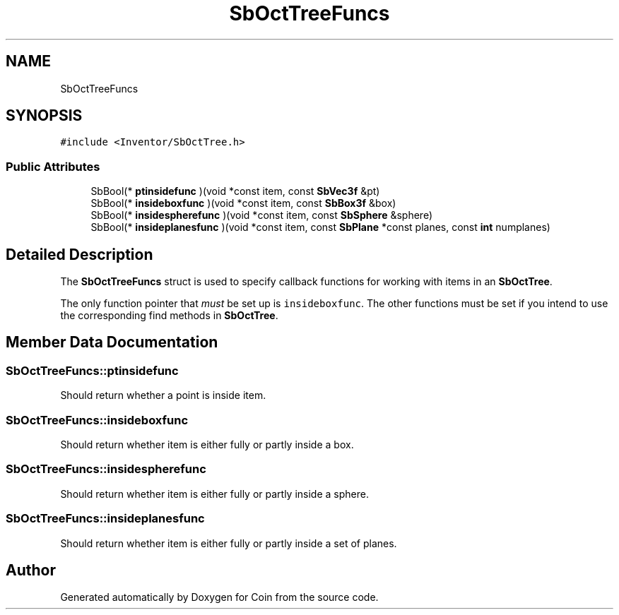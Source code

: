 .TH "SbOctTreeFuncs" 3 "Sun May 28 2017" "Version 4.0.0a" "Coin" \" -*- nroff -*-
.ad l
.nh
.SH NAME
SbOctTreeFuncs
.SH SYNOPSIS
.br
.PP
.PP
\fC#include <Inventor/SbOctTree\&.h>\fP
.SS "Public Attributes"

.in +1c
.ti -1c
.RI "SbBool(* \fBptinsidefunc\fP )(void *const item, const \fBSbVec3f\fP &pt)"
.br
.ti -1c
.RI "SbBool(* \fBinsideboxfunc\fP )(void *const item, const \fBSbBox3f\fP &box)"
.br
.ti -1c
.RI "SbBool(* \fBinsidespherefunc\fP )(void *const item, const \fBSbSphere\fP &sphere)"
.br
.ti -1c
.RI "SbBool(* \fBinsideplanesfunc\fP )(void *const item, const \fBSbPlane\fP *const planes, const \fBint\fP numplanes)"
.br
.in -1c
.SH "Detailed Description"
.PP 
The \fBSbOctTreeFuncs\fP struct is used to specify callback functions for working with items in an \fBSbOctTree\fP\&.
.PP
The only function pointer that \fImust\fP be set up is \fCinsideboxfunc\fP\&. The other functions must be set if you intend to use the corresponding find methods in \fBSbOctTree\fP\&. 
.SH "Member Data Documentation"
.PP 
.SS "SbOctTreeFuncs::ptinsidefunc"
Should return whether a point is inside item\&. 
.SS "SbOctTreeFuncs::insideboxfunc"
Should return whether item is either fully or partly inside a box\&. 
.SS "SbOctTreeFuncs::insidespherefunc"
Should return whether item is either fully or partly inside a sphere\&. 
.SS "SbOctTreeFuncs::insideplanesfunc"
Should return whether item is either fully or partly inside a set of planes\&. 

.SH "Author"
.PP 
Generated automatically by Doxygen for Coin from the source code\&.
